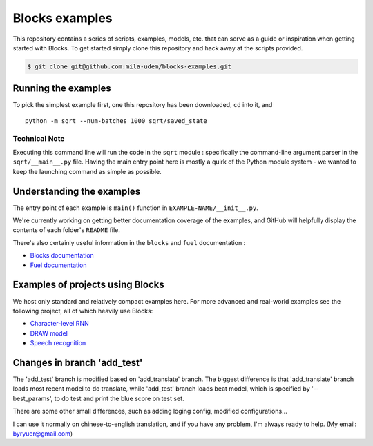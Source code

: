 Blocks examples
===============

This repository contains a series of scripts, examples, models, etc. that can
serve as a guide or inspiration when getting started with Blocks. To get started
simply clone this repository and hack away at the scripts provided.

.. code-block:: bash

   $ git clone git@github.com:mila-udem/blocks-examples.git


Running the examples
---------------------

To pick the simplest example first, one this repository has been downloaded, 
``cd`` into it, and ::

    python -m sqrt --num-batches 1000 sqrt/saved_state


Technical Note
................

Executing this command line will run the code in the ``sqrt`` 
module : specifically the command-line argument parser in 
the ``sqrt/__main__.py`` file.  Having the main entry point here is 
mostly a quirk of the Python module system - we wanted to keep the 
launching command as simple as possible.


Understanding the examples
---------------------------
The entry point of each example is ``main()`` function in ``EXAMPLE-NAME/__init__.py``.

We're currently working on getting better documentation coverage of the 
examples, and GitHub will helpfully display the contents of each 
folder's ``README`` file.

There's also certainly useful information in the ``blocks`` and ``fuel`` 
documentation :

* `Blocks documentation <http://blocks.readthedocs.org/>`_
* `Fuel documentation <http://fuel.readthedocs.org/>`_

Examples of projects using Blocks
---------------------------------
We host only standard and relatively compact examples here. For more
advanced and real-world examples see the following project, all of which heavily use 
Blocks:

* `Character-level RNN <https://github.com/johnarevalo/blocks-char-rnn>`_
* `DRAW model <https://github.com/jbornschein/draw>`_
* `Speech recognition <https://github.com/rizar/attention-lvcsr>`_

Changes in branch 'add_test'
---------------------------------
The 'add_test' branch is modified based on 'add_translate' branch. The biggest difference is that 'add_translate'
branch loads most recent model to do translate, while 'add_test' branch loads beat model, which is specified by
'--best_params', to do test and print the blue score on test set.

There are some other small differences, such as adding loging config, modified configurations...

I can use it normally on chinese-to-english translation, and if you have any problem, I'm always ready to help.
(My email: byryuer@gmail.com)
